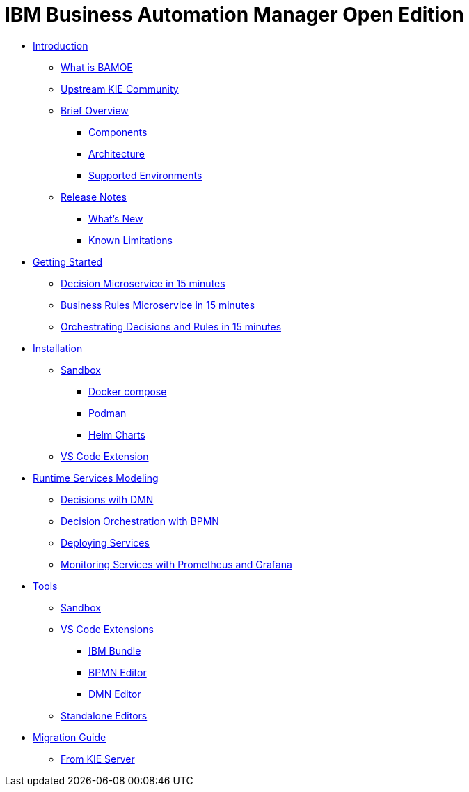 = IBM Business Automation Manager Open Edition

* xref:introduction/intro.html[Introduction]
** xref:introduction/what-is-bamoe.html[What is BAMOE]
** xref:introduction/upstream-kie-community.html[Upstream KIE Community]
** xref:introduction/brief-overview.html[Brief Overview]
*** xref:introduction/components.html[Components]
*** xref:introduction/architecture.html[Architecture]
*** xref:introduction/supported-environments.html[Supported Environments]
** xref:introduction/release-notes.html[Release Notes]
*** xref:introduction/whats-new.html[What's New]
*** xref:introduction/known-limitations.html[Known Limitations]
* xref:getting-started/getting-started.html[Getting Started]
** xref:getting-started/decision-microservice.html[Decision Microservice in 15 minutes]
** xref:getting-started/business-rule-microservice.html[Business Rules Microservice in 15 minutes]
** xref:getting-started/orchestrating.html[Orchestrating Decisions and Rules in 15 minutes]
* xref:installation/installation.html[Installation]
** xref:installation/sandbox.html[Sandbox]
*** xref:installation/docker-compose.html[Docker compose]
*** xref:installation/podman.html[Podman]
*** xref:installation/helm-charts.html[Helm Charts]
** xref:installation/vs-code-extensions.html[VS Code Extension]
* xref:runtime-services-modeling/runtime-services-modeling.html[Runtime Services Modeling]
** xref:runtime-services-modeling/decisions-with-dmn.html[Decisions with DMN]
** xref:runtime-services-modeling/decision-orchestration-with-bpmn.html[Decision Orchestration with BPMN]
** xref:runtime-services-modeling/deploying-services.html[Deploying Services]
** xref:runtime-services-modeling/monitoring-services.html[Monitoring Services with Prometheus and Grafana]
* xref:tools/tools.html[Tools]
** xref:tools/sandbox.html[Sandbox]
** xref:tools/vs-code-extensions.html[VS Code Extensions]
*** xref:tools/ibm-bundle.html[IBM Bundle]
*** xref:tools/bpmn-editor.html[BPMN Editor]
*** xref:tools/dmn-editor.html[DMN Editor]
** xref:tools/standalone.html[Standalone Editors]
* xref:migration-guide/migration-guide.html[Migration Guide]
** xref:migration-guide/kie-server.html[From KIE Server]
